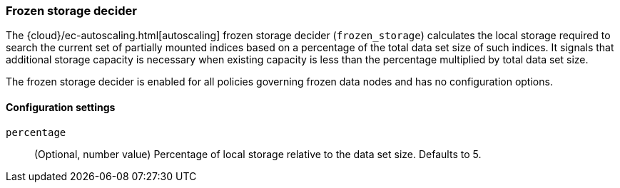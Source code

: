 [role="xpack"]
[[autoscaling-frozen-storage-decider]]
=== Frozen storage decider

The {cloud}/ec-autoscaling.html[autoscaling] frozen storage decider (`frozen_storage`) calculates the local storage
required to search the current set of partially mounted indices based on a
percentage of the total data set size of such indices. It signals that
additional storage capacity is necessary when existing capacity is less than the
percentage multiplied by total data set size.

The frozen storage decider is enabled for all policies governing frozen data
nodes and has no configuration options.

[[autoscaling-frozen-storage-decider-settings]]
==== Configuration settings

`percentage`::
(Optional, number value)
Percentage of local storage relative to the data set size. Defaults to 5.
